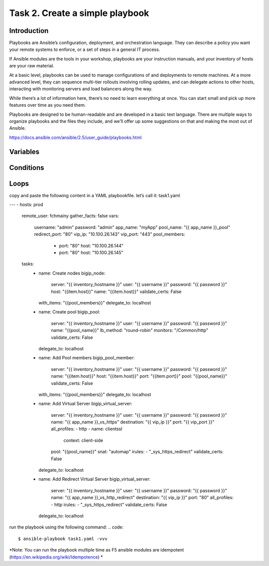Task 2. Create a simple playbook
===========================
Introduction
------------
Playbooks are Ansible’s configuration, deployment, and orchestration language. They can describe a policy you want your remote systems to enforce, or a set of steps in a general IT process.

If Ansible modules are the tools in your workshop, playbooks are your instruction manuals, and your inventory of hosts are your raw material.

At a basic level, playbooks can be used to manage configurations of and deployments to remote machines. At a more advanced level, they can sequence multi-tier rollouts involving rolling updates, and can delegate actions to other hosts, interacting with monitoring servers and load balancers along the way.

While there’s a lot of information here, there’s no need to learn everything at once. You can start small and pick up more features over time as you need them.

Playbooks are designed to be human-readable and are developed in a basic text language. There are multiple ways to organize playbooks and the files they include, and we’ll offer up some suggestions on that and making the most out of Ansible.

https://docs.ansible.com/ansible/2.5/user_guide/playbooks.html


Variables
------------



Conditions
-------------



Loops
--------


copy and paste the following content in a YAML playbookfile. let’s call it: task1.yaml

.. code::

---
- hosts: prod
  remote_user: fchmainy
  gather_facts: false
  vars:
    username: "admin"
    password: "admin"
    app_name: "myApp"
    pool_name: "{{ app_name }}_pool"
    redirect_port: "80"
    vip_ip: "10.100.26.143"
    vip_port: "443"
    pool_members:
      - port: "80"
        host: "10.100.26.144"
      - port: "80"
        host: "10.100.26.145"

  tasks:
    - name: Create nodes
      bigip_node:
        server: "{{ inventory_hostname }}"
        user: "{{ username }}"
        password: "{{ password }}"
        host: "{{item.host}}"
        name: "{{item.host}}"
        validate_certs: False
      with_items: "{{pool_members}}"
      delegate_to: localhost

    - name: Create pool
      bigip_pool:
        server: "{{ inventory_hostname }}"
        user: "{{ username }}"
        password: "{{ password }}"
        name: "{{pool_name}}"
        lb_method: "round-robin"
        monitors: "/Common/http"
        validate_certs: False
      delegate_to: localhost

    - name: Add Pool members
      bigip_pool_member:
        server: "{{ inventory_hostname }}"
        user: "{{ username }}"
        password: "{{ password }}"
        name: "{{item.host}}"
        host: "{{item.host}}"
        port: "{{item.port}}"
        pool: "{{pool_name}}"
        validate_certs: False
      with_items: "{{pool_members}}"
      delegate_to: localhost

    - name: Add Virtual Server
      bigip_virtual_server:
        server: "{{ inventory_hostname }}"
        user: "{{ username }}"
        password: "{{ password }}"
        name: "{{ app_name }}_vs_https"
        destination: "{{ vip_ip }}"
        port: "{{ vip_port }}"
        all_profiles:
        - http
        - name: clientssl
          context: client-side
        pool: "{{pool_name}}"
        snat: "automap"
        irules:
        - "_sys_https_redirect"
        validate_certs: False
      delegate_to: localhost

    - name: Add Redirect Virtual Server
      bigip_virtual_server:
        server: "{{ inventory_hostname }}"
        user: "{{ username }}"
        password: "{{ password }}"
        name: "{{ app_name }}_vs_http_redirect"
        destination: "{{ vip_ip }}"
        port: "80"
        all_profiles:
        - http
        irules:
        - "_sys_https_redirect"
        validate_certs: False
      delegate_to: localhost


run the playbook using the following command:
.. code::

  $ ansible-playbook task1.yaml -vvv

*Note: You can run the playbook multiple time as F5 ansible modules are idempotent (https://en.wikipedia.org/wiki/Idempotence) *



